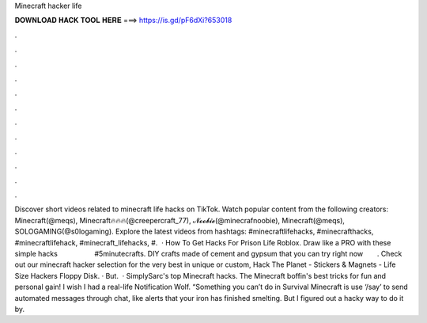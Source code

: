 Minecraft hacker life

𝐃𝐎𝐖𝐍𝐋𝐎𝐀𝐃 𝐇𝐀𝐂𝐊 𝐓𝐎𝐎𝐋 𝐇𝐄𝐑𝐄 ===> https://is.gd/pF6dXi?653018

.

.

.

.

.

.

.

.

.

.

.

.

Discover short videos related to minecraft life hacks on TikTok. Watch popular content from the following creators: Minecraft(@meqs), Minecraft🔥🔥🔥(@creepercraft_77), 𝓝𝓸𝓸𝓫𝓲𝓮(@minecrafnoobie), Minecraft(@meqs), SOLOGAMING(@s0logaming). Explore the latest videos from hashtags: #minecraftlifehacks, #minecrafthacks, #minecraftlifehack, #minecraft_lifehacks, #.  · How To Get Hacks For Prison Life Roblox. Draw like a PRO with these simple hacks ⠀ ⠀ ⠀ ⠀ ⠀ #5minutecrafts. DIY crafts made of cement and gypsum that you can try right now ⠀ ⠀. Check out our minecraft hacker selection for the very best in unique or custom, Hack The Planet - Stickers & Magnets - Life Size Hackers Floppy Disk. · But.  · SimplySarc's top Minecraft hacks. The Minecraft boffin's best tricks for fun and personal gain! I wish I had a real-life Notification Wolf. “Something you can’t do in Survival Minecraft is use ‘/say’ to send automated messages through chat, like alerts that your iron has finished smelting. But I figured out a hacky way to do it by.